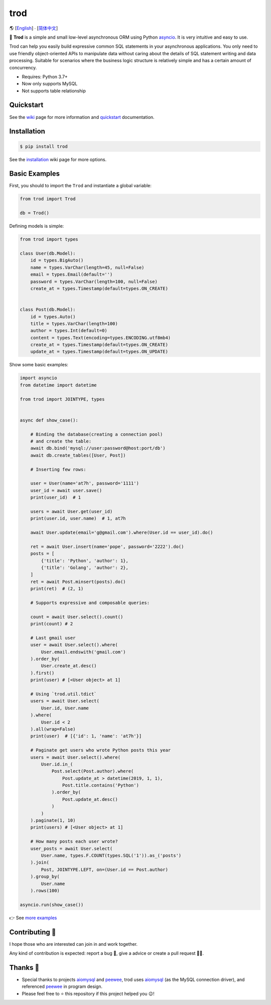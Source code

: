 ====
trod
====

🌎 [`English </README.rst>`_] ∙ [`简体中文 </README.CN.rst>`_]

.. image:: https://img.shields.io/pypi/v/trod.svg
        :target: https://pypi.python.org/pypi/trod

.. image:: https://travis-ci.org/at7h/trod.svg?branch=master
        :target: https://travis-ci.org/at7h/trod

.. image:: https://coveralls.io/repos/github/at7h/trod/badge.svg?branch=master
        :target: https://coveralls.io/github/at7h/trod?branch=master

.. image:: https://api.codacy.com/project/badge/Grade/24451621f9554f7a8d857c5b3dd6e522
        :target: https://www.codacy.com/manual/at7h/trod?utm_source=github.com&amp;utm_medium=referral&amp;utm_content=at7h/trod&amp;utm_campaign=Badge_Grade

.. image:: https://img.shields.io/pypi/pyversions/trod
        :target: https://img.shields.io/pypi/pyversions/trod
        :alt: PyPI - Python Version

🌟 **Trod** is a simple and small low-level asynchronous ORM using Python asyncio_.
It is very intuitive and easy to use.

Trod can help you easily build expressive common SQL statements in your asynchronous applications.
You only need to use friendly object-oriented APIs to manipulate data without caring about the details of SQL statement writing and data processing. 
Suitable for scenarios where the business logic structure is relatively simple and has a certain amount of concurrency.

* Requires: Python 3.7+
* Now only supports MySQL
* Not supports table relationship

Quickstart
----------

See the wiki_ page for more information and quickstart_ documentation.


Installation
------------

.. code-block:: console

    $ pip install trod

See the installation_ wiki page for more options.


Basic Examples
--------------

First, you should to import the ``Trod`` and instantiate a global variable:

.. code-block:: python

    from trod import Trod

    db = Trod()


Defining models is simple:

.. code-block:: python

    from trod import types

    class User(db.Model):
        id = types.BigAuto()
        name = types.VarChar(length=45, null=False)
        email = types.Email(default='')
        password = types.VarChar(length=100, null=False)
        create_at = types.Timestamp(default=types.ON_CREATE)


    class Post(db.Model):
        id = types.Auto()
        title = types.VarChar(length=100)
        author = types.Int(default=0)
        content = types.Text(encoding=types.ENCODING.utf8mb4)
        create_at = types.Timestamp(default=types.ON_CREATE)
        update_at = types.Timestamp(default=types.ON_UPDATE)


Show some basic examples:

.. code-block:: python

    import asyncio
    from datetime import datetime

    from trod import JOINTYPE, types


    async def show_case():

        # Binding the database(creating a connection pool)
        # and create the table:
        await db.bind('mysql://user:password@host:port/db')
        await db.create_tables([User, Post])

        # Inserting few rows:

        user = User(name='at7h', password='1111')
        user_id = await user.save()
        print(user_id)  # 1

        users = await User.get(user_id)
        print(user.id, user.name)  # 1, at7h

        await User.update(email='g@gmail.com').where(User.id == user_id).do()

        ret = await User.insert(name='pope', password='2222').do()
        posts = [
            {'title': 'Python', 'author': 1},
            {'title': 'Golang', 'author': 2},
        ]
        ret = await Post.minsert(posts).do()
        print(ret)  # (2, 1)

        # Supports expressive and composable queries:

        count = await User.select().count()
        print(count) # 2

        # Last gmail user
        user = await User.select().where(
            User.email.endswith('gmail.com')
        ).order_by(
            User.create_at.desc()
        ).first()
        print(user) # [<User object> at 1]

        # Using `trod.util.tdict`
        users = await User.select(
            User.id, User.name
        ).where(
            User.id < 2
        ).all(wrap=False)
        print(user)  # [{'id': 1, 'name': 'at7h'}]

        # Paginate get users who wrote Python posts this year
        users = await User.select().where(
            User.id.in_(
                Post.select(Post.author).where(
                    Post.update_at > datetime(2019, 1, 1),
                    Post.title.contains('Python')
                ).order_by(
                    Post.update_at.desc()
                )
            )
        ).paginate(1, 10)
        print(users) # [<User object> at 1]

        # How many posts each user wrote?
        user_posts = await User.select(
            User.name, types.F.COUNT(types.SQL('1')).as_('posts')
        ).join(
            Post, JOINTYPE.LEFT, on=(User.id == Post.author)
        ).group_by(
            User.name
        ).rows(100)

    asyncio.run(show_case())

👉 See `more examples </examples>`_


Contributing 👏
---------------

I hope those who are interested can join in and work together.

Any kind of contribution is expected:
report a bug 🐞, give a advice or create a pull request 🙋‍♂️.


Thanks 🤝
---------

* Special thanks to projects aiomysql_ and peewee_, trod uses aiomysql_ (as the MySQL connection driver),
  and referenced peewee_ in program design.
* Please feel free to ⭐️ this repository if this project helped you 😉!

.. _wiki: https://github.com/at7h/trod/wiki
.. _quickstart: https://github.com/at7h/trod/wiki#quickstart
.. _installation: https://github.com/at7h/trod/wiki#installation
.. _asyncio: https://docs.python.org/3.7/library/asyncio.html
.. _aiomysql: https://github.com/aio-libs/aiomysql
.. _peewee: https://github.com/coleifer/peewee
